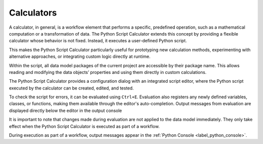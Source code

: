 Calculators
^^^^^^^^^^^

A calculator, in general, is a workflow element that performs a specific, predefined operation, such as a mathematical computation or a transformation of data.
The Python Script Calculator extends this concept by providing a flexible calculator whose behavior is not fixed. Instead, it executes a user-defined Python script.

This makes the Python Script Calculator particularly useful for prototyping new calculation methods, experimenting with alternative approaches, or integrating custom logic directly at runtime.

Within the script, all data model packages of the current project are accessible by their package name.
This allows reading and modifying the data objects’ properties and using them directly in custom calculations.

The Python Script Calculator provides a configuration dialog with an integrated script editor, where the Python script executed by the calculator can be created, edited, and tested.

.. image:: images/script-calculator.png
   :align: center
   :alt: Python Script Calculator configuration dialog
   :class: only-light

.. image:: images/script-calculator-dark.png
   :align: center
   :alt: Python Script Calculator configuration dialog
   :class: only-dark


To check the script for errors, it can be evaluated using ``Ctrl+E``. Evaluation also registers any newly defined variables, classes, or functions, making them available through the editor's auto-completion.  
Output messages from evaluation are displayed directly below the editor in the output console

It is important to note that changes made during evaluation are not applied to the data model immediately. They only take effect when the Python Script Calculator is executed as part of a workflow.

During execution as part of a workflow, output messages appear in the :ref:`Python Console <label_python_console>`.
